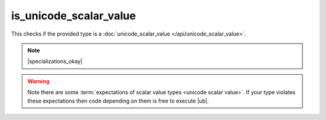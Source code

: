 .. =============================================================================
..
.. ztd.text
.. Copyright © 2021 JeanHeyd "ThePhD" Meneide and Shepherd's Oasis, LLC
.. Contact: opensource@soasis.org
..
.. Commercial License Usage
.. Licensees holding valid commercial ztd.text licenses may use this file in
.. accordance with the commercial license agreement provided with the
.. Software or, alternatively, in accordance with the terms contained in
.. a written agreement between you and Shepherd's Oasis, LLC.
.. For licensing terms and conditions see your agreement. For
.. further information contact opensource@soasis.org.
..
.. Apache License Version 2 Usage
.. Alternatively, this file may be used under the terms of Apache License
.. Version 2.0 (the "License") for non-commercial use; you may not use this
.. file except in compliance with the License. You may obtain a copy of the
.. License at
..
..		http:..www.apache.org/licenses/LICENSE-2.0
..
.. Unless required by applicable law or agreed to in writing, software
.. distributed under the License is distributed on an "AS IS" BASIS,
.. WITHOUT WARRANTIES OR CONDITIONS OF ANY KIND, either express or implied.
.. See the License for the specific language governing permissions and
.. limitations under the License.
..
.. =============================================================================>

is_unicode_scalar_value
=======================

This checks if the provided type is a :doc:`unicode_scalar_value </api/unicode_scalar_value>`.

.. note::

	|specializations_okay|

.. warning::

	Note there are some :term:`expectations of scalar value types <unicode scalar value>`. If your type violates these expectations then code depending on them is free to execute |ub|.

.. doxygenclass:: ztd::text::is_unicode_scalar_value
	:members:

.. doxygenvariable:: ztd::text::is_unicode_scalar_value_v
